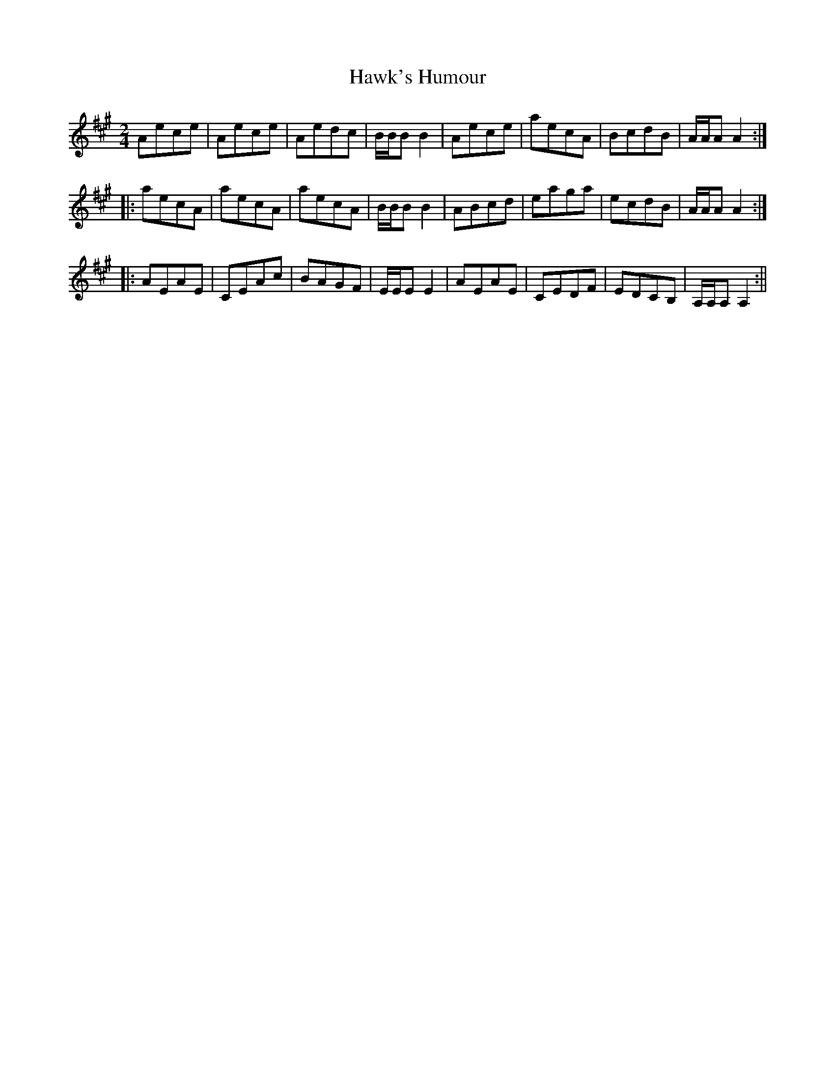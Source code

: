 X:1
T:Hawk's Humour
M:2/4
L:1/8
B:Thompson's Compleat Collection of 200 Favourite Country Dances, vol. 1 (London, 1757)
Z:Transcribed and edited by Flynn Titford-Mock, 2007
Z:abc's:AK/Fiddler's Companion
K:A
Aece|Aece|Aedc|B/B/B B2|Aece|aecA|BcdB|A/A/A A2:|
|:aecA|aecA|aecA|B/B/B B2|ABcd|eaga|ecdB|A/A/A A2:|
|:AEAE|CEAc|BAGF|E/E/E E2|AEAE|CEDF|EDCB,|A,/A,/A, A,2:||
